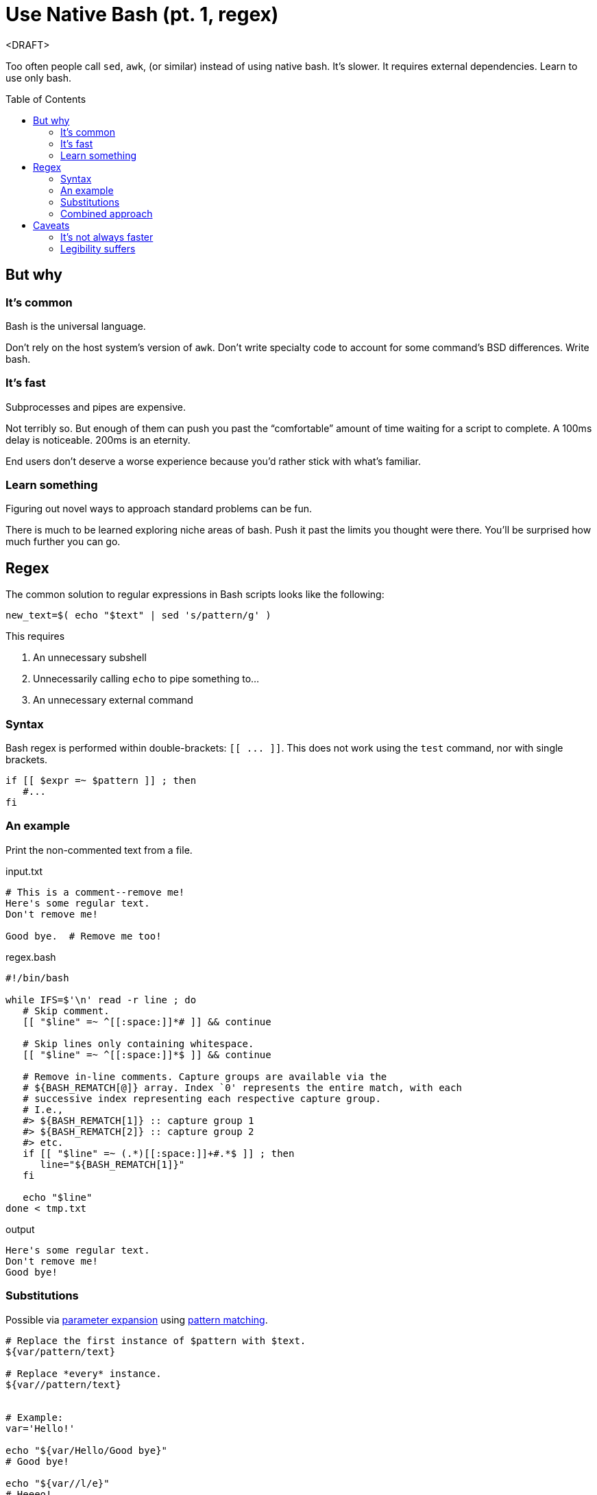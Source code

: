 = Use Native Bash (pt. 1, regex)
:source-highlighter:     pygments
:pygments-style:         algol_nu
:pygments-linenums-mode: table
:toc:                    preamble
:toclevels:              3

<DRAFT>

Too often people call `sed`, `awk`, (or similar) instead of using native bash.
It's slower.
It requires external dependencies.
Learn to use only bash.


== But why
=== It's common
Bash is the universal language.

Don't rely on the host system's version of `awk`.
Don't write specialty code to account for some command's BSD differences.
Write bash.

=== It's fast
Subprocesses and pipes are expensive.

Not terribly so.
But enough of them can push you past the "`comfortable`" amount of time waiting for a script to complete.
A 100ms delay is noticeable.
200ms is an eternity.

End users don't deserve a worse experience because you'd rather stick with what's familiar.

=== Learn something
Figuring out novel ways to approach standard problems can be fun.

There is much to be learned exploring niche areas of bash.
Push it past the limits you thought were there.
You'll be surprised how much further you can go.


== Regex
The common solution to regular expressions in Bash scripts looks like the following:

[source,bash]
----
new_text=$( echo "$text" | sed 's/pattern/g' )
----

This requires

. An unnecessary subshell
. Unnecessarily calling `echo` to pipe something to...
. An unnecessary external command


=== Syntax
Bash regex is performed within double-brackets: `[[ \... ]]`.
This does not work using the `test` command, nor with single brackets.

[source,bash]
----
if [[ $expr =~ $pattern ]] ; then
   #...
fi
----


=== An example
Print the non-commented text from a file.

.input.txt
----
# This is a comment--remove me!
Here's some regular text.
Don't remove me!

Good bye.  # Remove me too!
----

.regex.bash
[source,bash]
----
#!/bin/bash

while IFS=$'\n' read -r line ; do
   # Skip comment.
   [[ "$line" =~ ^[[:space:]]*# ]] && continue

   # Skip lines only containing whitespace.
   [[ "$line" =~ ^[[:space:]]*$ ]] && continue

   # Remove in-line comments. Capture groups are available via the
   # ${BASH_REMATCH[@]} array. Index `0' represents the entire match, with each
   # successive index representing each respective capture group.
   # I.e.,
   #> ${BASH_REMATCH[1]} :: capture group 1
   #> ${BASH_REMATCH[2]} :: capture group 2
   #> etc.
   if [[ "$line" =~ (.*)[[:space:]]+#.*$ ]] ; then
      line="${BASH_REMATCH[1]}"
   fi

   echo "$line"
done < tmp.txt
----

.output
----
Here's some regular text.
Don't remove me!
Good bye!
----


=== Substitutions
Possible via https://www.gnu.org/software/bash/manual/html_node/Shell-Parameter-Expansion.html[parameter expansion]
using https://www.gnu.org/software/bash/manual/html_node/Pattern-Matching.html[pattern matching].

[source,bash]
----
# Replace the first instance of $pattern with $text.
${var/pattern/text}

# Replace *every* instance.
${var//pattern/text}


# Example:
var='Hello!'

echo "${var/Hello/Good bye}"
# Good bye!

echo "${var//l/e}"
# Heeeo!
----


=== Combined approach
Combining parameter expansion substitutions with test regex gives us a serviceable replacement for `sed`.
To re-use the previous example, let's say we want to make all comments very shouty.

.input.txt
----
# I'm not very shouty.
# Beep boop.

Here's some text. # Good bye!
----

[source,bash]
----
#!/bin/bash

while IFS=$'\n' read -r line ; do
   if [[ "$line" =~ (.*)#(.*) ]] ; then
      match="${BASH_REMATCH[2]}"          # Get 2nd capture group (the comment).
      replace="${match^^}"                # Parameter substitution to make caps.
      line="${line/$match/$replace}"      # Parameter substitution to replace.
   fi

   echo "$line"
done < input.txt
----

.output
----
# I'M NOT VERY SHOUTY.
# BEEP BOOP.

Here's some text.  # GOOD BYE!
----


== Caveats
=== It's not always faster
There inevitably comes a time when purpose-built commands are quicker than hacky bash solutions.

AWK is a remarkable text processing language.
I've written a good number of short `awk` scripts, and am consistently blown away with their speed and simplicity.

"`Keep it in bash`" is good advice for speed, as forks and pipes have a decent startup cost.
But it's important to realize when you're making things worse.

Profile your code with both solutions.
See how it fares.


=== Legibility suffers
One-off calls to `comm` (for example) are more legible than an intricate bash solution.
Anyone who's familiar with *Nix CLI tools will understand them quickly.
Man pages are available as reference.
Hand-written bash solutions may lack the quality of documentation, or the legibility, that other commands offer.

Consider the purpose of your code.
Are you distributing it?
Will other people be reading it?
Does a decrease in legibility increase the chance of bugs?

Does the increase in speed come at too great a cost?
